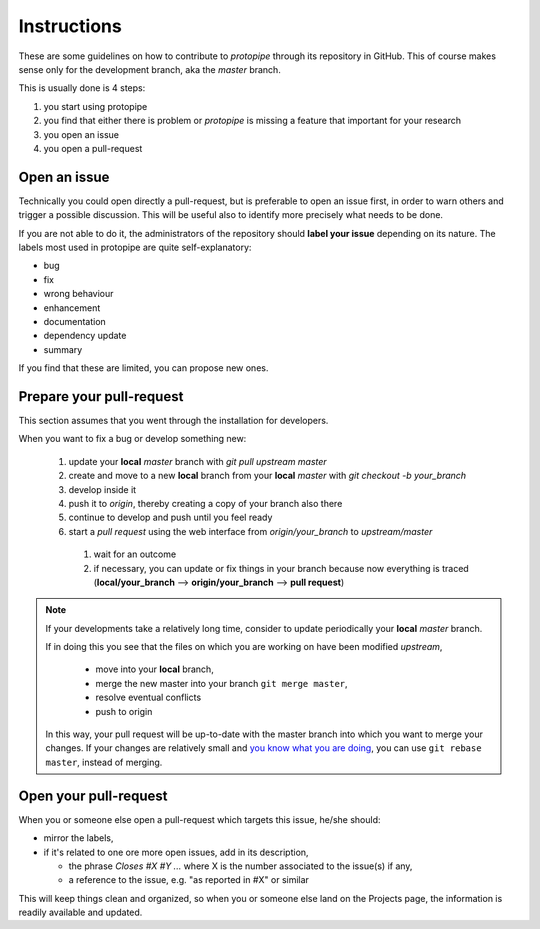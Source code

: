 .. _instructions:

Instructions
============

These are some guidelines on how to contribute to *protopipe* through its
repository in GitHub.
This of course makes sense only for the development branch, aka the *master*
branch.

This is usually done is 4 steps:

1. you start using protopipe
2. you find that either there is problem or *protopipe*
   is missing a feature that important for your research
3. you open an issue
4. you open a pull-request

Open an issue
-------------

Technically you could open directly a pull-request, but is preferable to open an
issue first, in order to warn others and trigger a possible discussion.
This will be useful also to identify more precisely what needs to be done.

If you are not able to do it, the administrators of the repository should **label
your issue** depending on its nature.
The labels most used in protopipe are quite self-explanatory:

- bug
- fix
- wrong behaviour
- enhancement
- documentation
- dependency update
- summary

If you find that these are limited, you can propose new ones.

Prepare your pull-request
-------------------------

This section assumes that you went through the installation for developers.

When you want to fix a bug or develop something new:

  1. update your **local** *master* branch with `git pull upstream master`
  2. create and move to a new **local** branch from your **local** *master* with
     `git checkout -b your_branch`
  3. develop inside it
  4. push it to *origin*, thereby creating a copy of your branch also there
  5. continue to develop and push until you feel ready
  6. start a *pull request* using the web interface from *origin/your_branch*
     to *upstream/master*

    1. wait for an outcome
    2. if necessary, you can update or fix things in your branch because now
       everything is traced
       (**local/your_branch** --> **origin/your_branch** --> **pull request**)

.. Note::

  If your developments take a relatively long time, consider to update periodically your **local** *master* branch.

  If in doing this you see that the files on which you are working on have been modified *upstream*,

    * move into your **local** branch,
    * merge the new master into your branch ``git merge master``,
    * resolve eventual conflicts
    * push to origin

  In this way, your pull request will be up-to-date with the master branch into which you want to merge your changes.
  If your changes are relatively small and `you know what you are doing <https://www.atlassian.com/git/tutorials/merging-vs-rebasing>`_, you can use ``git rebase master``, instead of merging.

Open your pull-request
----------------------

When you or someone else open a pull-request which targets this issue, he/she
should:

- mirror the labels,
- if it's related to one ore more open issues, add in its description,

  - the phrase `Closes #X #Y ...` where X is the number associated to the issue(s) if any,
  - a reference to the issue, e.g. "as reported in #X" or similar

This will keep things clean and organized, so when you or
someone else land on the Projects page, the information is readily available
and updated.
